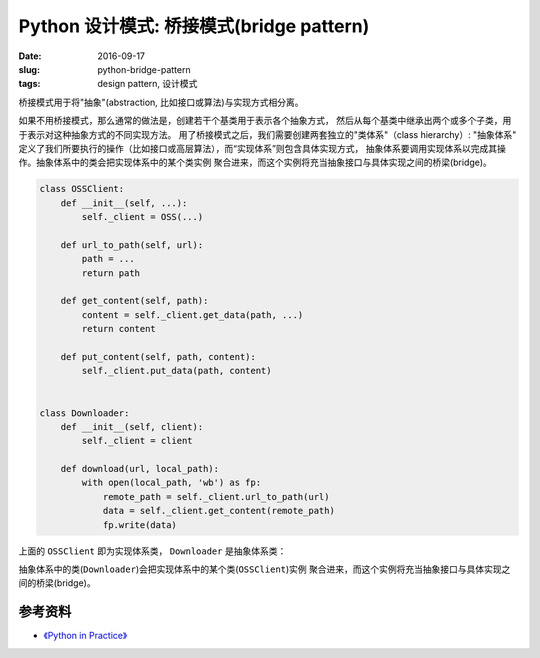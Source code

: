 Python 设计模式: 桥接模式(bridge pattern)
==================================================
:date: 2016-09-17
:slug: python-bridge-pattern
:tags: design pattern, 设计模式

桥接模式用于将"抽象"(abstraction, 比如接口或算法)与实现方式相分离。

如果不用桥接模式，那么通常的做法是，创建若干个基类用于表示各个抽象方式，
然后从每个基类中继承出两个或多个子类，用于表示对这种抽象方式的不同实现方法。
用了桥接模式之后，我们需要创建两套独立的"类体系"（class hierarchy）: "抽象体系"
定义了我们所要执行的操作（比如接口或高层算法），而“实现体系”则包含具体实现方式，
抽象体系要调用实现体系以完成其操作。抽象体系中的类会把实现体系中的某个类实例
聚合进来，而这个实例将充当抽象接口与具体实现之间的桥梁(bridge)。


.. code-block:: python


    class OSSClient:
        def __init__(self, ...):
            self._client = OSS(...)

        def url_to_path(self, url):
            path = ...
            return path

        def get_content(self, path):
            content = self._client.get_data(path, ...)
            return content

        def put_content(self, path, content):
            self._client.put_data(path, content)


    class Downloader:
        def __init__(self, client):
            self._client = client

        def download(url, local_path):
            with open(local_path, 'wb') as fp:
                remote_path = self._client.url_to_path(url)
                data = self._client.get_content(remote_path)
                fp.write(data)

上面的 ``OSSClient`` 即为实现体系类， ``Downloader`` 是抽象体系类：

抽象体系中的类(``Downloader``)会把实现体系中的某个类(``OSSClient``)实例
聚合进来，而这个实例将充当抽象接口与具体实现之间的桥梁(bridge)。


参考资料
-----------
* `《Python in Practice》 <https://book.douban.com/subject/24390228/>`_

